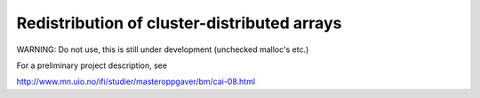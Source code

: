 Redistribution of cluster-distributed arrays
============================================

WARNING: Do not use, this is still under development (unchecked malloc's etc.)

For a preliminary project description, see

http://www.mn.uio.no/ifi/studier/masteroppgaver/bm/cai-08.html

